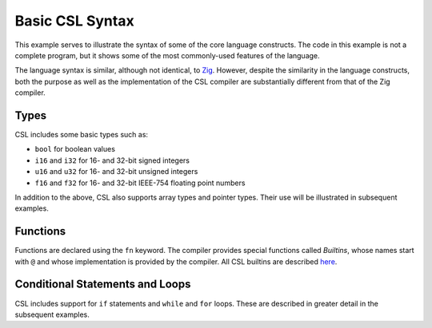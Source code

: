 
Basic CSL Syntax
================

This example serves to illustrate the syntax of some of the core language
constructs.  The code in this example is not a complete program, but it shows
some of the most commonly-used features of the language.

The language syntax is similar, although not identical, to
`Zig <https://ziglang.org>`_.  However, despite the similarity in the language
constructs, both the purpose as well as the implementation of the CSL
compiler are substantially different from that of the Zig compiler.

Types
-----

CSL includes some basic types such as:


* ``bool`` for boolean values
* ``i16`` and ``i32`` for 16- and 32-bit signed integers
* ``u16`` and ``u32`` for 16- and 32-bit unsigned integers
* ``f16`` and ``f32`` for 16- and 32-bit IEEE-754 floating point numbers

In addition to the above, CSL also supports array types and pointer types.
Their use will be illustrated in subsequent examples.

Functions
---------

Functions are declared using the ``fn`` keyword.  The compiler provides special
functions called *Builtins*, whose names start with ``@`` and whose
implementation is provided by the compiler.  All CSL builtins are described
`here <../../Language/Builtins.rst>`_.

Conditional Statements and Loops
--------------------------------

CSL includes support for ``if`` statements and ``while`` and ``for`` loops.
These are described in greater detail in the subsequent examples.
